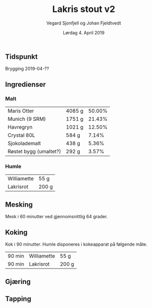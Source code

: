 #+TITLE: Lakris stout v2
#+AUTHOR: Vegard Sjonfjell og Johan Fjeldtvedt
#+DATE: Lørdag 4. April 2019

#+OPTIONS: toc:nil
** Tidspunkt
   Brygging 2019-04-??
   
** Ingredienser
   #+BEGIN_SRC hy :results none :session bjarne :exports none
     (setv volume 28)
     (setv orig-volume 21.76612)
     (setv boil-time 90)

     (defmacro define-ingredients [coll-name &rest args]
       `(do
          (global ~coll-name)
          (setv ~coll-name ~args)))

     (deftag scale [orig-value] `(* ~orig-value (/ volume orig-volume)))
     (deftag lbs [value] `(* ~value 453.592))
     (deftag oz [value] `(* ~value 28.3495))

     (defn name* [item] (:name item))
     (defn grams* [item] (:grams item))

     (defn time [item] (.format "{0} min" (:time item)))

     (defn grams [item]
       (.format "{:.0f} g" (grams* item)))

     (defn get-total [coll key-fn]
       (reduce + (map (fn [item] (key-fn item)) coll)))

     (defn percentage [coll key-fn]
       (setv total (get-total coll key-fn))
       (fn [item]
         (.format "{:.2f}%" (* 100 (/ (key-fn item) total)))))

     (defn to-table [coll key-fns]
       (list (map (fn [item] (list (map (fn [key-fn] (key-fn item)) key-fns))) coll)))
   #+END_SRC
   #+BEGIN_SRC hy :results none :session bjarne :exports none
     (define-ingredients grains
       {:grams #scale #lbs 7    :name "Maris Otter"}
       {:grams #scale #lbs 3    :name "Munich (9 SRM)"}
       {:grams #scale #lbs 1.75 :name "Havregryn"}
       {:grams #scale #lbs 1    :name "Crystal 80L"}
       {:grams #scale #lbs 0.75 :name "Sjokolademalt"}
       {:grams #scale #lbs 0.5  :name "Røstet bygg (umaltet?)"})

     (define-ingredients hops
       {:time boil-time :name "Williamette" :grams #scale #oz 1.5}
       {:time 0         :name "Lakrisrot"   :grams 200 :desc "Lag en te av lakrisroten"})
   #+END_SRC

*** Malt
    #+BEGIN_SRC hy :session bjarne :results output table :exports results
      (to-table grains [name* grams (percentage grains grams*)])
    #+END_SRC

    #+RESULTS:
    | Maris Otter            | 4085 g | 50.00% |
    | Munich (9 SRM)         | 1751 g | 21.43% |
    | Havregryn              | 1021 g | 12.50% |
    | Crystal 80L            | 584 g  |  7.14% |
    | Sjokolademalt          | 438 g  |  5.36% |
    | Røstet bygg (umaltet?) | 292 g  |  3.57% |

*** Humle
    #+BEGIN_SRC hy :session bjarne :results output table :exports results
      (to-table hops [name* grams])
    #+END_SRC
    
    #+RESULTS:
    | Williamette | 55 g  |
    | Lakrisrot   | 200 g |
    
** Mesking
   Mesk i 60 minutter ved gjennomsnittlig 64 grader.
   
** Koking
   Kok i 90 minutter.
   Humle disponeres i kokeapparat på følgende måte.
   
    #+BEGIN_SRC hy :session bjarne :results output table :exports results
      (to-table hops [time name* grams])
    #+END_SRC
   
   #+RESULTS:
   | 90 min | Williamette | 55 g  |
   | 90 min | Lakrisrot   | 200 g |
   
** Gjæring
   
   
** Tapping
